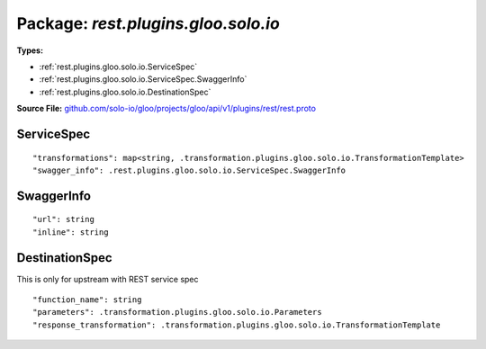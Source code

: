 
===================================================
Package: `rest.plugins.gloo.solo.io`
===================================================

.. _rest.plugins.gloo.solo.io.github.com/solo-io/gloo/projects/gloo/api/v1/plugins/rest/rest.proto:


**Types:**


- :ref:`rest.plugins.gloo.solo.io.ServiceSpec`
- :ref:`rest.plugins.gloo.solo.io.ServiceSpec.SwaggerInfo`
- :ref:`rest.plugins.gloo.solo.io.DestinationSpec`
  



**Source File:** `github.com/solo-io/gloo/projects/gloo/api/v1/plugins/rest/rest.proto <https://github.com/solo-io/gloo/blob/master/projects/gloo/api/v1/plugins/rest/rest.proto>`_





.. _rest.plugins.gloo.solo.io.ServiceSpec:

ServiceSpec
~~~~~~~~~~~~~~~~~~~~~~~~~~



::


   "transformations": map<string, .transformation.plugins.gloo.solo.io.TransformationTemplate>
   "swagger_info": .rest.plugins.gloo.solo.io.ServiceSpec.SwaggerInfo

.. csv-table:: Fields Reference
   :header: "Field" , "Type", "Description", "Default"
   :delim: |


   `transformations` | `map<string, .transformation.plugins.gloo.solo.io.TransformationTemplate>` |  | 
   `swagger_info` | :ref:`rest.plugins.gloo.solo.io.ServiceSpec.SwaggerInfo` |  | 



.. _rest.plugins.gloo.solo.io.ServiceSpec.SwaggerInfo:

SwaggerInfo
~~~~~~~~~~~~~~~~~~~~~~~~~~



::


   "url": string
   "inline": string

.. csv-table:: Fields Reference
   :header: "Field" , "Type", "Description", "Default"
   :delim: |


   `url` | `string` |  | 
   `inline` | `string` |  | 



.. _rest.plugins.gloo.solo.io.DestinationSpec:

DestinationSpec
~~~~~~~~~~~~~~~~~~~~~~~~~~

 
This is only for upstream with REST service spec


::


   "function_name": string
   "parameters": .transformation.plugins.gloo.solo.io.Parameters
   "response_transformation": .transformation.plugins.gloo.solo.io.TransformationTemplate

.. csv-table:: Fields Reference
   :header: "Field" , "Type", "Description", "Default"
   :delim: |


   `function_name` | `string` |  | 
   `parameters` | :ref:`transformation.plugins.gloo.solo.io.Parameters` |  | 
   `response_transformation` | :ref:`transformation.plugins.gloo.solo.io.TransformationTemplate` |  | 




.. raw:: html
   <!-- Start of HubSpot Embed Code -->
   <script type="text/javascript" id="hs-script-loader" async defer src="//js.hs-scripts.com/5130874.js"></script>
   <!-- End of HubSpot Embed Code -->
